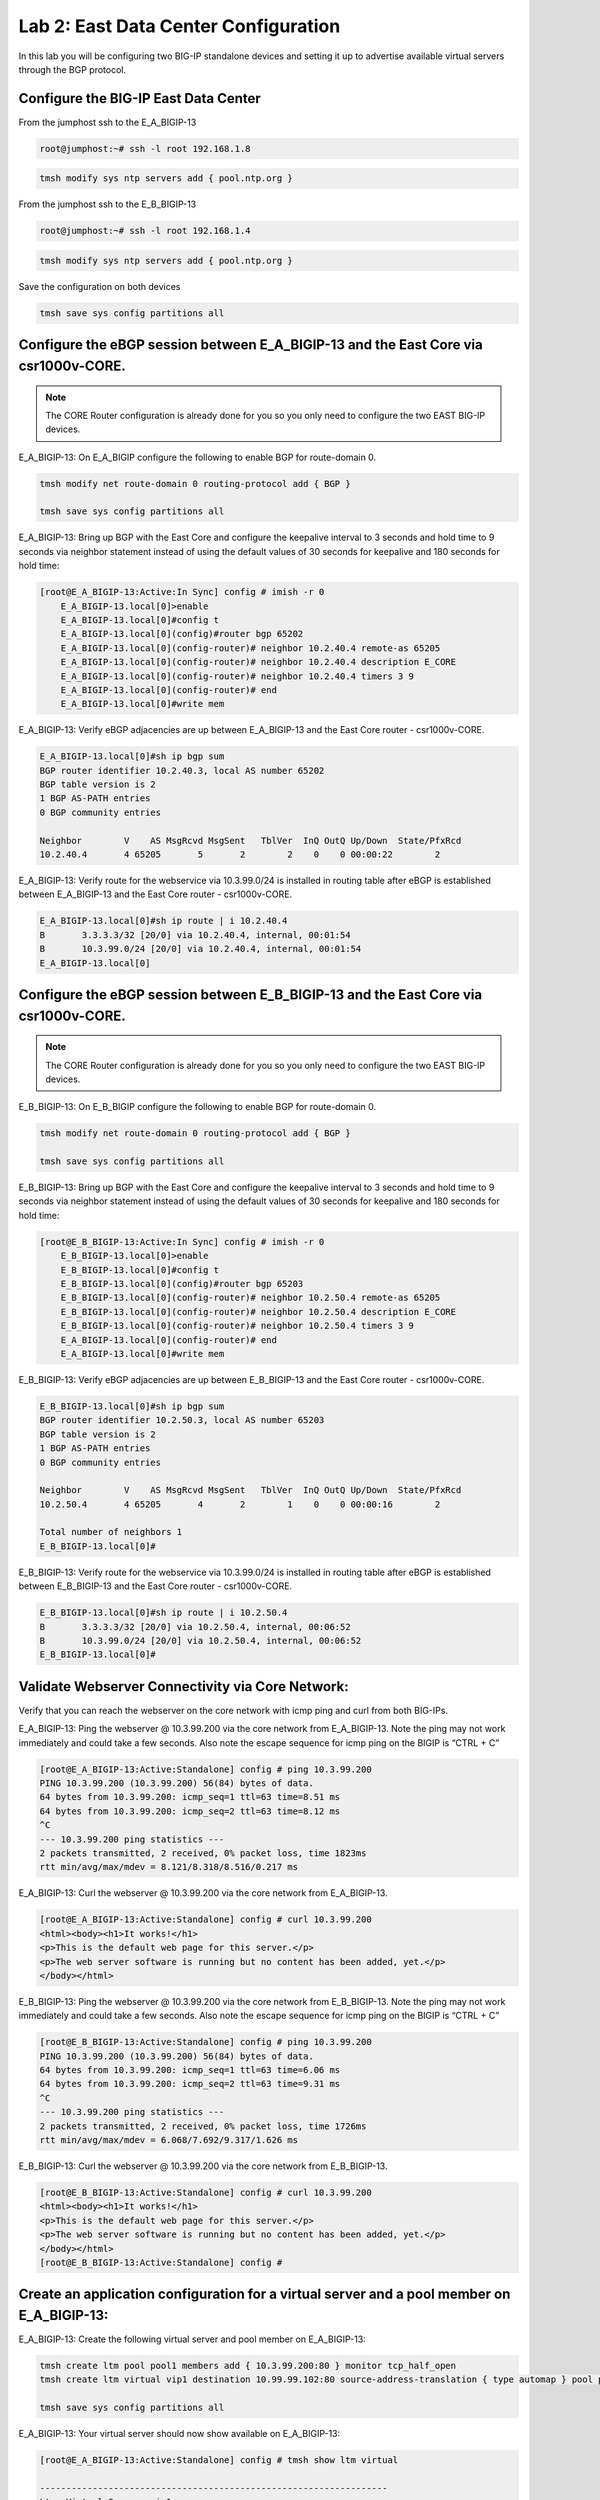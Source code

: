Lab 2:  East Data Center Configuration
======================================

In this lab you will be configuring two BIG-IP standalone devices and setting it up to advertise available virtual servers through the BGP protocol.

Configure the BIG-IP East Data Center
------------------------------------------------

From the jumphost ssh to the E_A_BIGIP-13

.. code-block:: none 

    root@jumphost:~# ssh -l root 192.168.1.8

.. code-block:: none 

    tmsh modify sys ntp servers add { pool.ntp.org }
	 
From the jumphost ssh to the E_B_BIGIP-13

.. code-block:: none

    root@jumphost:~# ssh -l root 192.168.1.4

.. code-block:: none

		tmsh modify sys ntp servers add { pool.ntp.org }
		
Save the configuration on both devices
	
.. code-block:: none

    tmsh save sys config partitions all

Configure the eBGP session between E_A_BIGIP-13 and the East Core via csr1000v-CORE.
------------------------------------------------------------------------------------
	
.. NOTE:: The CORE Router configuration is already done for you so you only need to configure the two EAST BIG-IP devices.


E_A_BIGIP-13:  On E_A_BIGIP configure the following to enable BGP for route-domain 0. 
		
.. code-block:: none

    tmsh modify net route-domain 0 routing-protocol add { BGP }
		
    tmsh save sys config partitions all

E_A_BIGIP-13:  Bring up BGP with the East Core and configure the keepalive interval to 3 seconds and hold time to 9 seconds via neighbor statement instead of using the default values of 30 seconds for keepalive and 180 seconds for hold time:

.. code-block:: none

    [root@E_A_BIGIP-13:Active:In Sync] config # imish -r 0
        E_A_BIGIP-13.local[0]>enable
        E_A_BIGIP-13.local[0]#config t
        E_A_BIGIP-13.local[0](config)#router bgp 65202
        E_A_BIGIP-13.local[0](config-router)# neighbor 10.2.40.4 remote-as 65205
        E_A_BIGIP-13.local[0](config-router)# neighbor 10.2.40.4 description E_CORE
        E_A_BIGIP-13.local[0](config-router)# neighbor 10.2.40.4 timers 3 9
        E_A_BIGIP-13.local[0](config-router)# end
        E_A_BIGIP-13.local[0]#write mem
			
			
E_A_BIGIP-13:  Verify eBGP adjacencies are up between E_A_BIGIP-13 and the East Core router - csr1000v-CORE. 
			
.. code-block:: none

    E_A_BIGIP-13.local[0]#sh ip bgp sum
    BGP router identifier 10.2.40.3, local AS number 65202
    BGP table version is 2
    1 BGP AS-PATH entries
    0 BGP community entries
    
    Neighbor        V    AS MsgRcvd MsgSent   TblVer  InQ OutQ Up/Down  State/PfxRcd
    10.2.40.4       4 65205       5       2        2    0    0 00:00:22        2 
			
E_A_BIGIP-13:  Verify route for the webservice via 10.3.99.0/24 is installed in routing table after eBGP is established between E_A_BIGIP-13 and the East Core router - csr1000v-CORE. 
			
.. code-block:: none

    E_A_BIGIP-13.local[0]#sh ip route | i 10.2.40.4
    B       3.3.3.3/32 [20/0] via 10.2.40.4, internal, 00:01:54
    B       10.3.99.0/24 [20/0] via 10.2.40.4, internal, 00:01:54
    E_A_BIGIP-13.local[0]
			
Configure the eBGP session between E_B_BIGIP-13 and the East Core via csr1000v-CORE.
------------------------------------------------------------------------------------

.. NOTE:: The CORE Router configuration is already done for you so you only need to configure the two EAST BIG-IP devices.


E_B_BIGIP-13:  On E_B_BIGIP configure the following to enable BGP for route-domain 0. 
		
.. code-block:: none

    tmsh modify net route-domain 0 routing-protocol add { BGP }
		
    tmsh save sys config partitions all

E_B_BIGIP-13:  Bring up BGP with the East Core and configure the keepalive interval to 3 seconds and hold time to 9 seconds via neighbor statement instead of using the default values of 30 seconds for keepalive and 180 seconds for hold time:

.. code-block:: none

    [root@E_B_BIGIP-13:Active:In Sync] config # imish -r 0
        E_B_BIGIP-13.local[0]>enable
        E_B_BIGIP-13.local[0]#config t
        E_B_BIGIP-13.local[0](config)#router bgp 65203
        E_B_BIGIP-13.local[0](config-router)# neighbor 10.2.50.4 remote-as 65205
        E_B_BIGIP-13.local[0](config-router)# neighbor 10.2.50.4 description E_CORE
        E_B_BIGIP-13.local[0](config-router)# neighbor 10.2.50.4 timers 3 9
        E_A_BIGIP-13.local[0](config-router)# end
        E_A_BIGIP-13.local[0]#write mem
				
E_B_BIGIP-13:  Verify eBGP adjacencies are up between E_B_BIGIP-13 and the East Core router - csr1000v-CORE. 
			
.. code-block:: none

    E_B_BIGIP-13.local[0]#sh ip bgp sum
    BGP router identifier 10.2.50.3, local AS number 65203
    BGP table version is 2
    1 BGP AS-PATH entries
    0 BGP community entries
    
    Neighbor        V    AS MsgRcvd MsgSent   TblVer  InQ OutQ Up/Down  State/PfxRcd
    10.2.50.4       4 65205       4       2        1    0    0 00:00:16        2
    
    Total number of neighbors 1
    E_B_BIGIP-13.local[0]#
			
E_B_BIGIP-13:  Verify route for the webservice via 10.3.99.0/24 is installed in routing table after eBGP is established between E_B_BIGIP-13 and the East Core router - csr1000v-CORE. 
			
.. code-block:: none

    E_B_BIGIP-13.local[0]#sh ip route | i 10.2.50.4
    B       3.3.3.3/32 [20/0] via 10.2.50.4, internal, 00:06:52
    B       10.3.99.0/24 [20/0] via 10.2.50.4, internal, 00:06:52
    E_B_BIGIP-13.local[0]#

Validate Webserver Connectivity via Core Network:
-------------------------------------------------

Verify that you can reach the webserver on the core network with icmp ping and curl from both BIG-IPs.

E_A_BIGIP-13:  Ping the webserver @ 10.3.99.200 via the core network from E_A_BIGIP-13.  Note the ping may not work immediately and could take a few seconds.  Also note the escape sequence for icmp ping on the BIGIP is “CTRL + C”
		
.. code-block:: none

    [root@E_A_BIGIP-13:Active:Standalone] config # ping 10.3.99.200
    PING 10.3.99.200 (10.3.99.200) 56(84) bytes of data.
    64 bytes from 10.3.99.200: icmp_seq=1 ttl=63 time=8.51 ms
    64 bytes from 10.3.99.200: icmp_seq=2 ttl=63 time=8.12 ms
    ^C
    --- 10.3.99.200 ping statistics ---
    2 packets transmitted, 2 received, 0% packet loss, time 1823ms
    rtt min/avg/max/mdev = 8.121/8.318/8.516/0.217 ms

E_A_BIGIP-13:  Curl the webserver @ 10.3.99.200 via the core network from E_A_BIGIP-13.

.. code-block:: none

    [root@E_A_BIGIP-13:Active:Standalone] config # curl 10.3.99.200
    <html><body><h1>It works!</h1>
    <p>This is the default web page for this server.</p>
    <p>The web server software is running but no content has been added, yet.</p>
    </body></html>
		
E_B_BIGIP-13:  Ping the webserver @ 10.3.99.200 via the core network from E_B_BIGIP-13.  Note the ping may not work immediately and could take a few seconds.  Also note the escape sequence for icmp ping on the BIGIP is “CTRL + C”
		
.. code-block:: none

    [root@E_B_BIGIP-13:Active:Standalone] config # ping 10.3.99.200
    PING 10.3.99.200 (10.3.99.200) 56(84) bytes of data.
    64 bytes from 10.3.99.200: icmp_seq=1 ttl=63 time=6.06 ms
    64 bytes from 10.3.99.200: icmp_seq=2 ttl=63 time=9.31 ms
    ^C
    --- 10.3.99.200 ping statistics ---
    2 packets transmitted, 2 received, 0% packet loss, time 1726ms
    rtt min/avg/max/mdev = 6.068/7.692/9.317/1.626 ms

E_B_BIGIP-13:  Curl the webserver @ 10.3.99.200 via the core network from E_B_BIGIP-13.

.. code-block:: none

    [root@E_B_BIGIP-13:Active:Standalone] config # curl 10.3.99.200
    <html><body><h1>It works!</h1>
    <p>This is the default web page for this server.</p>
    <p>The web server software is running but no content has been added, yet.</p>
    </body></html>
    [root@E_B_BIGIP-13:Active:Standalone] config # 
		
			
Create an application configuration for a virtual server and a pool member on E_A_BIGIP-13:
-------------------------------------------------------------------------------------------
			
E_A_BIGIP-13:  Create the following virtual server and pool member on E_A_BIGIP-13:
			
.. code-block:: none

    tmsh create ltm pool pool1 members add { 10.3.99.200:80 } monitor tcp_half_open
    tmsh create ltm virtual vip1 destination 10.99.99.102:80 source-address-translation { type automap } pool pool1 profiles add { tcp http }
    
    tmsh save sys config partitions all
			
E_A_BIGIP-13:  Your virtual server should now show available on E_A_BIGIP-13:
	
.. code-block:: none

    [root@E_A_BIGIP-13:Active:Standalone] config # tmsh show ltm virtual
 
    ------------------------------------------------------------------
    Ltm::Virtual Server: vip1      
    ------------------------------------------------------------------
    Status                         
      Availability     : available 
      State            : enabled   
      Reason           : The virtual server is available
      CMP              : enabled   
      CMP Mode         : all-cpus  
      Destination      : 10.99.99.102:80
                    
Configure the route advertisement on the E_A_BIGIP-13:
------------------------------------------------------
	
E_A_BIGIP-13: Configure the eBGP session on E_A_BIGIP to East CPE_A. The CPE configuration is already done for you so you only need to configure the BIGIP side of session.
	
.. code-block:: none

    [root@E_A_BIGIP-13:Active:In Sync] config # imish -r 0
        E_A_BIGIP-13.local[0]>enable
        E_A_BIGIP-13.local[0]#config t
        E_A_BIGIP-13.local[0](config)#router bgp 65202
        E_A_BIGIP-13.local[0](config-router)# neighbor 10.2.20.4 remote-as 65201
        E_A_BIGIP-13.local[0](config-router)# neighbor 10.2.20.4 description E_CPE_A
        E_A_BIGIP-13.local[0](config-router)# neighbor 10.2.20.4 timers 3 9
        E_A_BIGIP-13.local[0](config-router)# end
        E_A_BIGIP-13.local[0]#write mem
			
E_A_BIGIP-13:  Verify eBGP adjacencies are up between E_A_BIGIP_13 and the East CPE_A. 
			
.. code-block:: none

    E_A_BIGIP-13.local[0]#sh ip bgp sum
    BGP router identifier 10.2.40.3, local AS number 65202
    BGP table version is 3
    5 BGP AS-PATH entries
    0 BGP community entries
    
    Neighbor        V    AS MsgRcvd MsgSent   TblVer  InQ OutQ Up/Down  State/PfxRcd
    10.2.20.4       4 65201      27      21        3    0    0 00:00:53        8
    10.2.40.4       4 65205     157     141        3    0    0 01:07:25        2
			
E_A_BIGIP-13:  On E_A_BIGIP configure the following network statement for 10.99.99.0/24 such that prefix is originated locally:

.. code-block:: none

    [root@E_A_BIGIP-13:Active:Standalone] config # imish -r 0
        E_A_BIGIP-13.local[0]>en
        E_A_BIGIP-13.local[0]#
        E_A_BIGIP-13.local[0]#conf t
        Enter configuration commands, one per line.  End with CNTL/Z.
        E_A_BIGIP-13.local[0](config)#router bgp 65202
        E_A_BIGIP-13.local[0](config-router)#network 10.99.99.0/24
        E_A_BIGIP-13.local[0](config-router)#end
        E_A_BIGIP-13.local[0]#
		
E_A_BIGIP-13:  On E_A_BIGIP verify 10.99.99.0/24 is being locally originated which can be seen with “Local”:
		
.. code-block:: none

    E_A_BIGIP-13.local[0]#sh ip bgp 10.99.99.0/24 | b Local
    
    ...skipping
        Local
        0.0.0.0 from 0.0.0.0 (10.2.40.3)
            Origin IGP, localpref 100, weight 32768, valid, sourced, local, best
            Last update: Mon Jul 16 18:07:54 2018
		
E_A_BIGIP-13:  On E_A_BIGIP verify 10.99.99.0/24 is being advertised outbound to East CPE device via E_CPE_A_CSR1k:

.. code-block:: none
    
    E_A_BIGIP-13.local[0]#sh ip bgp neighbor 10.2.20.4 advertised-routes | i 10.99.99.0/24
    *> 10.99.99.0/24    10.2.20.3                         100      32768 i
    
E_CPE_A_CSR1k:  Verify that E_CPE_A_CSR1k is learning the 10.99.99.0/24 inbound from E_A_BIGIP:

Note:  You can telnet to  the CPE devices using the BGP neighbor IP address from Zebos using root/default for user/pass:
 
Example telnet from E_A_BIGIP-13 to East CPE Device @ 10.2.20.4:
 
.. code-block:: none

    E_A_BIGIP-13.local[0]#telnet 10.2.20.4
    Trying 10.2.20.4...
    Connected to 10.2.20.4.
    Escape character is '^]'.
    
    User Access Verification
    
    Username: root
    Password: 
    csr1000v-E_CPE_A>
    	

E_CPE_A_CSR1k:  Continued...Verify that E_CPE_A_CSR1k is learning the 10.99.99.0/24 inbound from E_A_BIGIP:

.. code-block:: none

    csr1000v-E_CPE_A>show ip bgp vpnv4 vrf internet neighbors 10.2.20.3 routes
    BGP table version is 26, local router ID is 2.2.2.2
    Status codes: s suppressed, d damped, h history, * valid, > best, i - internal, 
                r RIB-failure, S Stale, m multipath, b backup-path, f RT-Filter, 
                x best-external, a additional-path, c RIB-compressed, 
                t secondary path, 
    Origin codes: i - IGP, e - EGP, ? - incomplete
    RPKI validation codes: V valid, I invalid, N Not found
    
        Network          Next Hop            Metric LocPrf Weight Path
    Route Distinguisher: 65201:1000 (default for vrf internet)
    *>   3.3.3.3/32       10.2.20.3       4294967295             0 65202 65205 i
    *>   10.99.99.0/24    10.2.20.3       4294967295             0 65202 i
    
    Total number of prefixes 2 
    csr1000v-E_CPE_A>
		

E_CPE_A_CSR1k: Verify that E_CPE_A_CSR1k is installing 10.99.99.0/24 from E_A_BIGIP:
		
.. code-block:: none

    csr1000v-E_CPE_A>show ip route vrf internet
 
    Routing Table: internet
    Codes: L - local, C - connected, S - static, R - RIP, M - mobile, B - BGP
        D - EIGRP, EX - EIGRP external, O - OSPF, IA - OSPF inter area 
        N1 - OSPF NSSA external type 1, N2 - OSPF NSSA external type 2
        E1 - OSPF external type 1, E2 - OSPF external type 2
        i - IS-IS, su - IS-IS summary, L1 - IS-IS level-1, L2 - IS-IS level-2
        ia - IS-IS inter area, * - candidate default, U - per-user static route
        o - ODR, P - periodic downloaded static route, H - NHRP, l - LISP
        a - application route
        + - replicated route, % - next hop override, p - overrides from PfR
    
    Gateway of last resort is not set
    
        1.0.0.0/32 is subnetted, 2 subnets
    B        1.1.1.1 [20/4294967294] via 172.16.6.3, 22:12:30
    B        1.1.1.2 [20/4294967294] via 172.16.6.3, 22:12:32
        3.0.0.0/32 is subnetted, 1 subnets
    B        3.3.3.3 [20/4294967294] via 10.2.20.3, 01:27:19
        10.0.0.0/8 is variably subnetted, 5 subnets, 2 masks
    C        10.2.20.0/24 is directly connected, GigabitEthernet2
    L        10.2.20.4/32 is directly connected, GigabitEthernet2
    C        10.2.30.0/24 is directly connected, GigabitEthernet3
    L        10.2.30.4/32 is directly connected, GigabitEthernet3
    B        10.99.99.0/24 [20/4294967294] via 10.2.20.3, 01:22:58
        99.0.0.0/24 is subnetted, 1 subnets
    B        99.99.99.0 [20/4294967294] via 172.16.6.3, 22:13:59
        172.16.0.0/16 is variably subnetted, 5 subnets, 2 masks
    B        172.16.1.0/24 [20/4294967294] via 172.16.6.3, 22:12:40
    B        172.16.2.0/24 [20/4294967294] via 172.16.6.3, 22:12:40
    C        172.16.6.0/24 is directly connected, GigabitEthernet5
    L        172.16.6.4/32 is directly connected, GigabitEthernet5
    B        172.16.99.0/24 [20/0] via 172.16.6.3, 22:13:59
    csr1000v-E_CPE_A>

 
E_CPE_A_CSR1k:  Verify that E_CPE_A_CSR1k is installing specific 10.99.99.0/24 from E_A_BIGIP using specific ip route command:  

.. code-block:: none

    csr1000v-E_CPE_A#sh ip route vrf internet 10.99.99.0 255.255.255.0
		
		Routing Table: internet
		Routing entry for 10.99.99.0/24
		  Known via "bgp 65201", distance 20, metric 4294967294
		  Tag 65202, type external
		  Last update from 10.2.20.3 00:00:02 ago
		  Routing Descriptor Blocks:
		  * 10.2.20.3, from 10.2.20.3, 00:00:02 ago
		      Route metric is 4294967294, traffic share count is 1
		      AS Hops 1
		      Route tag 65202
		      MPLS label: none


csr1000v-SP_C: Verify that csr1000v-SP_C is installing 10.99.99.0/24 via East DC because Origin attribute is IGP versus incomplete via for West DC:

You can telnet to csr1000v-SP_C from the jumpbox @ 192.168.1.15 with root/default user/pass:

.. code-block:: none

    ubuntu@jumphost:~$ telnet 192.168.1.15
    Trying 192.168.1.15...
    Connected to 192.168.1.15.
    Escape character is '^]'.
    
    
    User Access Verification
    
    Username: root
    Password: 
    csr1000v-SP_C>


csr1000v-SP_C:  Verify that csr1000v-SP_C is installing 10.99.99.0/24 in BGP table via East DC.  Note the Best path is via AS 65002 988.		 

.. code-block:: none

    csr1000v-SP_C>sh ip bgp 10.99.99.0/24
    BGP routing table entry for 10.99.99.0/24, version 16
    Paths: (2 available, best #1, table default)
        Advertised to update-groups:
            1         
        Refresh Epoch 1
        65002 988
        172.16.99.4 from 172.16.99.4 (172.1.1.2)
            Origin IGP, localpref 100, valid, external, best
            rx pathid: 0, tx pathid: 0x0
        Refresh Epoch 1
        65001 65101, (aggregated by 65101 192.168.255.10)
        172.16.99.3 from 172.16.99.3 (172.1.1.1)
            Origin incomplete, localpref 100, valid, external, atomic-aggregate
            rx pathid: 0, tx pathid: 0

.. Note::
 
    The BGP peering between E_CPE_A and SP_B leverages AS 988 as seen below.  The following command replaces the local private AS Path with 988 for prefixes originated from East DC to the SP Cloud. 

    .. code-block:: none

        csr1000v-E_CPE_A#sh run | i 988
        neighbor 172.16.6.3 local-as 988 no-prepend replace-as
        csr1000v-E_CPE_A#


csr1000v-SP_C:  Verify that csr1000v-SP_C is installing 10.99.99.0/24 in the ip routing table:

.. code-block:: none

    csr1000v-SP_C>sh ip route 10.99.99.0 255.255.255.0                   
    Routing entry for 10.99.99.0/24
        Known via "bgp 65003", distance 20, metric 0
        Tag 65002, type external
        Last update from 172.16.99.4 00:18:45 ago
        Routing Descriptor Blocks:
        * 172.16.99.4, from 172.16.99.4, 00:18:45 ago
            Route metric is 0, traffic share count is 1
            AS Hops 2
            Route tag 65002
            MPLS label: none

    
.. NOTE:: From the jump host you can now try to reach the website via E_A_BIGIP and validate the path is installed via EAST DC.  
		
Either open a web browser and browse to http://10.99.99.102 or from the jumpbox CLI, type:
		    
    *curl http://10.99.99.102*

Jumpbox:  Curl from the jumphost to the virtual server.

.. code-block:: none

    root@jumphost:~# curl 10.99.99.102
		<html><body><h1>It works!</h1>
		<p>This is the default web page for this server.</p>
		<p>The web server software is running but no content has been added, yet.</p>
		</body></html>


Jumpbox:  Traceroute from the jumphost to the virtual server to verify the path it is taking.

.. code-block:: none

    root@jumphost:~# traceroute 10.99.99.102

		traceroute to 10.99.99.102 (10.99.99.102), 30 hops max, 60 byte packets
		 1  192.168.1.15 (192.168.1.15)  7.202 ms  8.251 ms  8.049 ms
		 2  172.16.99.4 (172.16.99.4)  22.485 ms  23.834 ms  36.059 ms
		 3  172.16.6.4 (172.16.6.4)  40.575 ms  40.425 ms  62.741 ms
		 4  10.99.99.102 (10.99.99.102)  64.284 ms  64.026 ms  91.206 ms
		root@jumphost:~# 

		
E_CPE_A_CSR1k:  You can also validate from the CPE with telnet to 10.99.99.102 on port 80.  Note that you can clear the telnet session by executing “clear line vty 0” on the console of the CPE:
		
.. code-block:: none

    csr1000v-E_CPE_A>telnet 10.99.99.102 80 /vrf internet
    Trying 10.99.99.102, 80 ... Open
    

csr1000v-SP_C:  You can also validate via traceroute to 10.99.99.102 on SP_C:

.. code-block:: none   
 
        csr1000v-SP_C>traceroute 10.99.99.102
        Type escape sequence to abort.
        Tracing the route to 10.99.99.102
        VRF info: (vrf in name/id, vrf out name/id)
            1 172.16.99.4 [AS 65001] 7 msec 5 msec 9 msec
            2 172.16.6.4 [AS 65002] 10 msec 10 msec 14 msec
            3 10.99.99.102 [AS 988] 13 msec 13 msec 15 msec
        csr1000v-SP_C>
  		

.. NOTE:: Now lets move on and configure BGP on E_B_BIGIP.....
		
Create an application configuration for a virtual server and a pool member on E_B_BIGIP-13:
-----------------------------------------------------------------------------------------------------------------
			
E_B_BIGIP-13:  Create the following virtual server and pool member on E_B_BIGIP-13:
			
.. code-block:: none

    tmsh create ltm pool pool1 members add { 10.3.99.200:80 } monitor tcp_half_open
    tmsh create ltm virtual vip1 destination 10.99.99.102:80 source-address-translation { type automap } pool pool1 profiles add { tcp http }
    
    tmsh save sys config partitions all


E_B_BIGIP-13:  Your virtual server should now show available on E_B_BIGIP-13:
 
.. code-block:: none

       [root@E_B_BIGIP-13:Active:Standalone] config # tmsh show ltm virtual
        
        ------------------------------------------------------------------
        Ltm::Virtual Server: vip1      
        ------------------------------------------------------------------
        Status                         
        Availability     : available 
        State            : enabled   
        Reason           : The virtual server is available
        CMP              : enabled   
        CMP Mode         : all-cpus  
        Destination      : 10.99.99.102:80


Configure the route advertisement on the E_B_BIGIP-13:
------------------------------------------------------

E_B_BIGIP-13:  Configure the eBGP session on E_B_BIGIP-13 to East CPE_A. The CPE configuration is already done for you so you only need to configure the BIG-IP side of session.
	
.. code-block:: none

    [root@E_B_BIGIP-13:Active:In Sync] config # imish -r 0
        E_B_BIGIP-13.local[0]>enable
        E_B_BIGIP-13.local[0]#config t
        E_B_BIGIP-13.local[0](config)#router bgp 65203
        E_B_BIGIP-13.local[0](config-router)# neighbor 10.2.30.4 remote-as 65201
        E_B_BIGIP-13.local[0](config-router)# neighbor 10.2.30.4 description E_CPE_A
        E_B_BIGIP-13.local[0](config-router)# neighbor 10.2.30.4 timers 3 9
        E_A_BIGIP-13.local[0](config-router)# end
        E_A_BIGIP-13.local[0]#write mem

			
E_B_BIGIP-13: Verify eBGP adjacencies are up between E_B_BIGIP-13 and the East CPE router - E_CPE_A_CSR1k. 
			
.. code-block:: none

    E_B_BIGIP-13.local[0]#sh ip bgp sum
    BGP router identifier 10.2.50.3, local AS number 65203
    BGP table version is 6
    12 BGP AS-PATH entries
    0 BGP community entries
    
    Neighbor        V    AS MsgRcvd MsgSent   TblVer  InQ OutQ Up/Down  State/PfxRcd
    10.2.30.4       4 65201      17      14        5    0    0 00:00:18        9
    10.2.50.4       4 65205     385     350        6    0    0 02:52:20       10
 
    Total number of neighbors 2
    E_B_BIGIP-13.local[0]#


E_B_BIGIP-13: On E_B_BIGIP configure the following network statement for 10.99.99.0/24 such that prefix is originated locally:
		
.. code-block:: none

    [root@E_B_BIGIP-13:Active:Standalone] config # imish -r 0
    E_B_BIGIP-13.local[0]>en
    E_B_BIGIP-13.local[0]#conf t
    Enter configuration commands, one per line.  End with CNTL/Z.
    E_B_BIGIP-13.local[0](config)#router bgp 65203
    E_B_BIGIP-13.local[0](config-router)#network 10.99.99.0/24
    E_B_BIGIP-13.local[0](config-router)#end
    E_B_BIGIP-13.local[0]#wr
    Building configuration...
    [OK]
    E_B_BIGIP-13.local[0]#

		
E_B_BIGIP-13:  On E_B_BIGIP verify 10.99.99.0/24 is being locally originated which can be seen with “Local”:
		
.. code-block:: none

    E_B_BIGIP-13.local[0]#sh ip bgp 10.99.99.0/24 | b Local
    
    ...skipping
        Local
        0.0.0.0 from 0.0.0.0 (10.2.50.3)
            Origin IGP, localpref 100, weight 32768, valid, sourced, local, best
            Last update: Mon Jul 16 19:29:34 2018
    
        65201 65202
        10.2.30.4 from 10.2.30.4 (2.2.2.2)
            Origin IGP metric 0, localpref 100, valid, external
            Last update: Mon Jul 16 19:02:03 2018
    
        65205 65202
        10.2.50.4 from 10.2.50.4 (3.3.3.3)
            Origin IGP metric 0, localpref 100, valid, external
            Last update: Mon Jul 16 19:02:03 2018

		
E_B_BIGIP-13: On E_B_BIGIP verify 10.99.99.0/24 is being advertised outbound to East CPE device via E_CPE_A_CSR1k:
		
.. code-block:: none

    E_B_BIGIP-13.local[0]#sh ip bgp nei 10.2.30.4 advertised-routes | i 10.99.99.0/24
    *> 10.99.99.0/24    10.2.30.3                         100      32768 i

    
E_CPE_A_CSR1k: Verify that E_CPE_A_CSR1k is learning the 10.99.99.0/24 inbound from E_B_BIGIP:

Note:  You can telnet to  the CPE devices using the BGP neighbor IP address from Zebos using root/default for user/pass:
 
Example telnet from E_B_BIGIP-13 to East CPE Device @ 10.2.30.4:
 
.. code-block:: none

    E_B_BIGIP-13.local[0]#telnet 10.2.30.4
    Trying 10.2.30.4...
    Connected to 10.2.30.4.
    Escape character is '^]'.
    
    
    User Access Verification
    
    Username: root
    Password: 
    csr1000v-E_CPE_A>


E_CPE_A_CSR1k:  Continued...Verify that E_CPE_A_CSR1k is learning the 10.99.99.0/24 inbound from E_B_BIGIP:

.. code-block:: none

    csr1000v-E_CPE_A>show ip bgp vpnv4 vrf internet neighbors 10.2.30.3 routes
    BGP table version is 28, local router ID is 2.2.2.2
    Status codes: s suppressed, d damped, h history, * valid, > best, i - internal, 
                r RIB-failure, S Stale, m multipath, b backup-path, f RT-Filter, 
                x best-external, a additional-path, c RIB-compressed, 
                t secondary path, 
    Origin codes: i - IGP, e - EGP, ? - incomplete
    RPKI validation codes: V valid, I invalid, N Not found
    
        Network          Next Hop            Metric LocPrf Weight Path
    Route Distinguisher: 65201:1000 (default for vrf internet)
    *m   3.3.3.3/32       10.2.30.3       4294967295             0 65203 65205 i
    *m   10.99.99.0/24    10.2.30.3       4294967295             0 65203 i
    
    Total number of prefixes 2 

    
E_CPE_A_CSR1k:  Verify that E_CPE_A_CSR1k is installing 10.99.99.0/24 from E_B_BIGIP using ip route command.  Notice the next hop of E_A_BIGIP @ 10.2.20.3  & E_B_BIGIP @ 10.2.30.3:
		
.. code-block:: none

    csr1000v-E_CPE_A>sh ip route vrf internet
    
    Routing Table: internet
    Codes: L - local, C - connected, S - static, R - RIP, M - mobile, B - BGP
        D - EIGRP, EX - EIGRP external, O - OSPF, IA - OSPF inter area 
        N1 - OSPF NSSA external type 1, N2 - OSPF NSSA external type 2
        E1 - OSPF external type 1, E2 - OSPF external type 2
        i - IS-IS, su - IS-IS summary, L1 - IS-IS level-1, L2 - IS-IS level-2
        ia - IS-IS inter area, * - candidate default, U - per-user static route
        o - ODR, P - periodic downloaded static route, H - NHRP, l - LISP
        a - application route
        + - replicated route, % - next hop override, p - overrides from PfR
    
    Gateway of last resort is not set
    
        1.0.0.0/32 is subnetted, 2 subnets
    B        1.1.1.1 [20/4294967294] via 172.16.6.3, 23:39:09
    B        1.1.1.2 [20/4294967294] via 172.16.6.3, 23:39:11
        3.0.0.0/32 is subnetted, 1 subnets
    B        3.3.3.3 [20/4294967294] via 10.2.30.3, 00:37:06
                    [20/4294967294] via 10.2.20.3, 00:37:06
        10.0.0.0/8 is variably subnetted, 5 subnets, 2 masks
    C        10.2.20.0/24 is directly connected, GigabitEthernet2
    L        10.2.20.4/32 is directly connected, GigabitEthernet2
    C        10.2.30.0/24 is directly connected, GigabitEthernet3
    L        10.2.30.4/32 is directly connected, GigabitEthernet3
    B        10.99.99.0/24 [20/4294967294] via 10.2.30.3, 00:34:33
                        [20/4294967294] via 10.2.20.3, 00:34:33
        99.0.0.0/24 is subnetted, 1 subnets
    B        99.99.99.0 [20/4294967294] via 172.16.6.3, 23:40:38
        172.16.0.0/16 is variably subnetted, 5 subnets, 2 masks
    B        172.16.1.0/24 [20/4294967294] via 172.16.6.3, 23:39:19
    B        172.16.2.0/24 [20/4294967294] via 172.16.6.3, 23:39:19
    C        172.16.6.0/24 is directly connected, GigabitEthernet5
    L        172.16.6.4/32 is directly connected, GigabitEthernet5
    B        172.16.99.0/24 [20/0] via 172.16.6.3, 23:40:38

    
E_CPE_A_CSR1k:  Verify that E_CPE_A_CSR1k is now installing specific 10.99.99.0/24 from E_B_BIGIP using specific ip route command.   Notice the next hop of E_A_BIGIP @ 10.2.20.3  & E_B_BIGIP @ 10.2.30.3:

.. code-block:: none

    csr1000v-E_CPE_A>sh ip route vrf internet 10.99.99.0 255.255.255.0
    
    Routing Table: internet
    Routing entry for 10.99.99.0/24
    Known via "bgp 65201", distance 20, metric 4294967294
    Tag 65202, type external
    Last update from 10.2.20.3 00:39:40 ago
    Routing Descriptor Blocks:
    * 10.2.30.3, from 10.2.30.3, 00:39:40 ago
        Route metric is 4294967294, traffic share count is 1
        AS Hops 1
        Route tag 65202
        MPLS label: none
        10.2.20.3, from 10.2.20.3, 00:39:40 ago
        Route metric is 4294967294, traffic share count is 1
        AS Hops 1
        Route tag 65202
        MPLS label: none
    csr1000v-E_CPE_A>
		

.. NOTE::
    Congratulations!  You now have eBGP Multipath Loadsharing working within the East DC!  As seen above, this will trigger ECMP for 10.99.99.0/24 on E_CPE_A_CSR1k towards E_A_BIGIP and E_B_BIGIP.  Note that normally the weight, local preference, AS path length, origin, med, etc. would need to be the same for the parallel routes to be installed in the routing table. 
    
    It is worth noting that this behavior various from version to version of IOS.  In this lab, we are using IOS-XE Version 16.3.6.  With this version, the entire AS path needs to be the same for multipath condition to be met. 
    
    How did we work around this?  The following hidden command is used on the CPE to ignore the different AS Path and install the route as multipath if all other conditions are met:

.. code-block:: none

    csr1000v-E_CPE_A#sh run | i as-path
    bgp bestpath as-path multipath-relax
    csr1000v-E_CPE_A#


csr1000v-SP_C:  Verify that nothing changed on csr1000v-SP_C and it is still installing 10.99.99.0/24 via East DC because Origin attribute is IGP versus incomplete for West DC:
		 
csr1000v-SP_C:  Verify that csr1000v-SP_C is installing 10.99.99.0/24 in BGP table via East DC.  Recall the Best path leveraging EAST DC is via AS 65002 988.

.. code-block:: none

    csr1000v-SP_C>sh ip bgp 10.99.99.0/24
    BGP routing table entry for 10.99.99.0/24, version 16
    Paths: (2 available, best #1, table default)
        Advertised to update-groups:
            1         
        Refresh Epoch 1
        65002 988
        172.16.99.4 from 172.16.99.4 (172.1.1.2)
            Origin IGP, localpref 100, valid, external, best
            rx pathid: 0, tx pathid: 0x0
        Refresh Epoch 1
        65001 65101, (aggregated by 65101 192.168.255.10)
        172.16.99.3 from 172.16.99.3 (172.1.1.1)
            Origin incomplete, localpref 100, valid, external, atomic-aggregate
            rx pathid: 0, tx pathid: 0


csr1000v-SP_C:  Verify that csr1000v-SP_C is installing 10.99.99.0/24 in the ip routing table:

.. code-block:: none

    csr1000v-SP_C>sh ip route 10.99.99.0 255.255.255.0                   
    Routing entry for 10.99.99.0/24
        Known via "bgp 65003", distance 20, metric 0
        Tag 65002, type external
        Last update from 172.16.99.4 00:18:45 ago
        Routing Descriptor Blocks:
        * 172.16.99.4, from 172.16.99.4, 00:18:45 ago
            Route metric is 0, traffic share count is 1
            AS Hops 2
            Route tag 65002
            MPLS label: none

    
.. NOTE::
 
    As seen above, all traffic from the Jumpbox via SP_C destined to 10.99.99.0/24 is currently via the East DC.  This is because EAST DC wins the tiebreaker as the Origin attribute is IGP versus incomplete for West DC
    
    At this moment, you can only curl to 10.99.99.102 VIP in the EAST DC via the jumpbox.


Place E_A_BIGIP into maintenance mode within the East DC by using BGP AS Path Prepending:
-----------------------------------------------------------------------------------------
		
E_A_BIGIP-13: Create AS-Path-Prepend-OUT route-map on E_A_BIGIP for 10.99.99.0/24 to insert 1 AS Path prepend into the prefix:
		
.. code-block:: none

    [root@E_A_BIGIP-13:Active:Standalone] config # imish -r 0
    E_A_BIGIP-13.local[0]>en
    E_A_BIGIP-13.local[0]#conf t
    Enter configuration commands, one per line.  End with CNTL/Z.
    E_A_BIGIP-13.local[0](config)#
    E_A_BIGIP-13.local[0](config)#ip prefix-list as-path-prepend-prefix seq 10 permit 10.99.99.0/24
    E_A_BIGIP-13.local[0](config)#
    E_A_BIGIP-13.local[0](config)#route-map AS-Path-Prepend-OUT permit 100
    E_A_BIGIP-13.local[0](config-route-map)# match ip address prefix-list as-path-prepend-prefix
    E_A_BIGIP-13.local[0](config-route-map)# set as-path prepend 988
    E_A_BIGIP-13.local[0](config-route-map)#!
    E_A_BIGIP-13.local[0](config-route-map)#route-map AS-Path-Prepend-OUT permit 200
    E_A_BIGIP-13.local[0](config-route-map)#!
    E_A_BIGIP-13.local[0](config-route-map)#router bgp 65202
    E_A_BIGIP-13.local[0](config-router)#nei 10.2.20.4 route-map AS-Path-Prepend-OUT out
    E_A_BIGIP-13.local[0](config-router)#end
    E_A_BIGIP-13.local[0]#
    E_A_BIGIP-13.local[0]#clear ip bgp *
		

E_A_BIGIP-13:  Verify AS-Path-Prepend-OUT has inserted 1 AS Path prepend into the prefix towards CPE @ 10.2.20.4:

.. code-block:: none

    E_A_BIGIP-13.local[0]#sh ip bgp nei 10.2.20.4 advertised-routes | i 10.99.99.0
    *> 10.99.99.0/24    10.2.20.3                         100      32768 988 i
    
		
E_CPE_A_CSR1k:  Verify AS-Path-Prepending inbound on E_CPE_A for 10.99.99.0/24 from E_A_BIGIP:
		
.. code-block:: none

    csr1000v-E_CPE_A>show ip bgp vpnv4 vrf internet neighbors 10.2.20.3 routes
    BGP table version is 56, local router ID is 2.2.2.2
    Status codes: s suppressed, d damped, h history, * valid, > best, i - internal, 
                    r RIB-failure, S Stale, m multipath, b backup-path, f RT-Filter, 
                    x best-external, a additional-path, c RIB-compressed, 
                    t secondary path, 
    Origin codes: i - IGP, e - EGP, ? - incomplete
    RPKI validation codes: V valid, I invalid, N Not found
    
            Network          Next Hop            Metric LocPrf Weight Path
    Route Distinguisher: 65201:1000 (default for vrf internet)
        *>   3.3.3.3/32       10.2.20.3       4294967295             0 65202 65205 i
        *    10.99.99.0/24    10.2.20.3       4294967295             0 65202 988 i

    
E_CPE_A_CSR1k:  Verify that E_A_BIGIP is no longer an installed route or preferred in BGP RIB for 10.99.99.0/24 on E_CPE_A.  You will note that the next hop for 10.99.99.0/24 is E_B_BIGIP @ 10.2.30.3 and not E_A_BIGIP @ 10.2.20.3.	
	
.. code-block:: none

    csr1000v-E_CPE_A>sh ip route vrf internet
 
Routing Table: internet
Codes: L - local, C - connected, S - static, R - RIP, M - mobile, B - BGP
       D - EIGRP, EX - EIGRP external, O - OSPF, IA - OSPF inter area 
       N1 - OSPF NSSA external type 1, N2 - OSPF NSSA external type 2
       E1 - OSPF external type 1, E2 - OSPF external type 2
       i - IS-IS, su - IS-IS summary, L1 - IS-IS level-1, L2 - IS-IS level-2
       ia - IS-IS inter area, * - candidate default, U - per-user static route
       o - ODR, P - periodic downloaded static route, H - NHRP, l - LISP
       a - application route
       + - replicated route, % - next hop override, p - overrides from PfR
 
Gateway of last resort is not set
 
      1.0.0.0/32 is subnetted, 2 subnets
B        1.1.1.1 [20/4294967294] via 172.16.6.3, 1d01h
B        1.1.1.2 [20/4294967294] via 172.16.6.3, 1d01h
      3.0.0.0/32 is subnetted, 1 subnets
B        3.3.3.3 [20/4294967294] via 10.2.30.3, 00:05:07
                 [20/4294967294] via 10.2.20.3, 00:05:07
      10.0.0.0/8 is variably subnetted, 5 subnets, 2 masks
C        10.2.20.0/24 is directly connected, GigabitEthernet2
L        10.2.20.4/32 is directly connected, GigabitEthernet2
C        10.2.30.0/24 is directly connected, GigabitEthernet3
L        10.2.30.4/32 is directly connected, GigabitEthernet3
B        10.99.99.0/24 [20/4294967294] via 10.2.30.3, 00:05:11
      99.0.0.0/24 is subnetted, 1 subnets
B        99.99.99.0 [20/4294967294] via 172.16.6.3, 1d01h
      172.16.0.0/16 is variably subnetted, 5 subnets, 2 masks
B        172.16.1.0/24 [20/4294967294] via 172.16.6.3, 1d01h
B        172.16.2.0/24 [20/4294967294] via 172.16.6.3, 1d01h
C        172.16.6.0/24 is directly connected, GigabitEthernet5
L        172.16.6.4/32 is directly connected, GigabitEthernet5
B        172.16.99.0/24 [20/0] via 172.16.6.3, 1d01h
csr1000v-E_CPE_A>


.. NOTE::
 
Congratulations! E_A_BIGIP has successfully been placed in maintenance mode within the East DC and is no longer taking any traffic.  This was achieved by inserting the additional AS Path prepend in the previous step eliminating this as a candidate for BGP multipath selection on E_CPE_A.  Let’s continue with additional validation.

E_CPE_A_CSR1k:  Verify that E_CPE_A_CSR1k is now installing specific 10.99.99.0/24 from E_B_BIGIP using specific ip route command.   Notice the next hop of E_B_BIGIP @ 10.2.30.3:

.. code-block:: none

    csr1000v-E_CPE_A>sh ip route vrf internet 10.99.99.0 255.255.255.0
    
    Routing Table: internet
    Routing entry for 10.99.99.0/24
        Known via "bgp 65201", distance 20, metric 4294967294
        Tag 65203, type external
        Last update from 10.2.30.3 00:00:24 ago
        Routing Descriptor Blocks:
        * 10.2.30.3, from 10.2.30.3, 00:00:24 ago
            Route metric is 4294967294, traffic share count is 1
            AS Hops 1
            Route tag 65203
            MPLS label: none
		

E_CPE_A_CSR1k:  Verify that E_CPE_A_CSR1k is now installing specific 10.99.99.0/24 from E_B_BIGIP using specific ip bgp command.   Notice the best path is via E_B_BIGIP @ 10.2.30.3 due to AS Path length:

.. code-block:: none
 
    csr1000v-E_CPE_A>show ip bgp vpnv4 vrf internet 10.99.99.0

    BGP routing table entry for 65201:1000:10.99.99.0/24, version 53
    BGP Bestpath: deterministic-med: aigp-ignore: med
    Paths: (2 available, best #1, table internet)
    Multipath: eiBGP
        Advertised to update-groups:
            3          4         
        Refresh Epoch 1
        65203
        10.2.30.3 (via vrf internet) from 10.2.30.3 (10.2.50.3)
            Origin IGP, metric 4294967295, localpref 100, valid, external, best
            Extended Community: RT:65201:1000
            rx pathid: 0, tx pathid: 0x0
        Refresh Epoch 1
        65202 988
        10.2.20.3 (via vrf internet) from 10.2.20.3 (10.2.40.3)
            Origin IGP, metric 4294967295, localpref 100, valid, external
            Extended Community: RT:65201:1000
            rx pathid: 0, tx pathid: 0

		
csr1000v-SP_C:  Verify path via Virtual Server 10.99.99.102 is still up via East DC @ E_B_BIGIP now that E_A_BIGIP is in maintenance mode within East DC:    

.. code-block:: none

    csr1000v-SP_C>traceroute 10.99.99.102
    Type escape sequence to abort.
    Tracing the route to 10.99.99.102
    VRF info: (vrf in name/id, vrf out name/id)
        1 172.16.99.4 [AS 65001] 7 msec 7 msec 8 msec
        2 172.16.6.4 [AS 65002] 12 msec 14 msec 14 msec
        3 10.99.99.102 [AS 988] 18 msec 12 msec 13 msec
    csr1000v-SP_C>


Reminder:  You can telnet to csr1000v-SP_C from the jumpbox @ 192.168.1.15 with root/default user/pass:
 
.. code-block:: none

    ubuntu@jumphost:~$ telnet 192.168.1.15
    Trying 192.168.1.15...
    Connected to 192.168.1.15.
    Escape character is '^]'.
    
    
    User Access Verification
    
    Username: root
    Password: 
    csr1000v-SP_C>



Jumpbox:  Verify curl to Virtual Server 10.99.99.102 is still up via East DC @ E_B_BIGIP:

.. code-block:: none

    root@jumphost:~# curl 10.99.99.102
    <html><body><h1>It works!</h1>
    <p>This is the default web page for this server.</p>
    <p>The web server software is running but no content has been added, yet.</p>
    </body></html>



Jumpbox:  Verify traceroute to Virtual Server 10.99.99.102 is still up via East DC @ E_B_BIGIP:

.. code-block:: none

    root@jumphost:~# traceroute 10.99.99.102
    traceroute to 10.99.99.102 (10.99.99.102), 30 hops max, 60 byte packets
        1  192.168.1.15 (192.168.1.15)  13.403 ms  13.047 ms  12.418 ms
        2  172.16.99.4 (172.16.99.4)  12.830 ms  12.649 ms  12.351 ms
        3  172.16.6.4 (172.16.6.4)  31.121 ms  44.958 ms  44.866 ms
        4  10.99.99.102 (10.99.99.102)  44.458 ms  45.634 ms  60.454 ms
    root@jumphost:~# 

	
.. NOTE:: Now that E_A_BIGIP is in maintenance mode we only have E_B_BIGIP taking all the traffic within the East DC for Virtual Servers on 10.99.99.0/24 via SP_C.

    Let's also match AS Path Prepending on E_B_BIGIP such that both East BIG IP's have been added to maintenance mode and are no longer taking any traffic via SP_C.  
				
    This is because the AS Path will be longer via East DC as compared to West DC after we make the next set of changes.


Create AS-Path-Prepend-OUT route-map on E_B_BIGIP for 10.99.99.0/24 to insert 1 AS Path prepend into the prefix:
----------------------------------------------------------------------------------------------------------------
		
E_B_BIGIP-13:  Create AS-Path-Prepend-OUT route-map on E_B_BIGIP for 10.99.99.0/24 to insert 1 AS Path prepend into the prefix:

.. code-block:: none

    [root@E_B_BIGIP-13:Active:Standalone] config # imish -r 0
    E_B_BIGIP-13.local[0]>en
    E_B_BIGIP-13.local[0]#conf t
    Enter configuration commands, one per line.  End with CNTL/Z.
    E_B_BIGIP-13.local[0](config)#ip prefix-list as-path-prepend-prefix seq 10 permit 10.99.99.0/24
    E_B_BIGIP-13.local[0](config)#
    E_B_BIGIP-13.local[0](config)#route-map AS-Path-Prepend-OUT permit 100
    E_B_BIGIP-13.local[0](config-route-map)# match ip address prefix-list as-path-prepend-prefix
    E_B_BIGIP-13.local[0](config-route-map)# set as-path prepend 988
    E_B_BIGIP-13.local[0](config-route-map)#route-map AS-Path-Prepend-OUT permit 200
    E_B_BIGIP-13.local[0](config-route-map)#router bgp 65203
    E_B_BIGIP-13.local[0](config-router)#neighbor 10.2.30.4 route-map AS-Path-Prepend-OUT out
    E_B_BIGIP-13.local[0](config-router)#end
    E_B_BIGIP-13.local[0]#wr
    E_B_BIGIP-13.local[0]#clear ip bgp *


E_B_BIGIP-13:  Verify AS-Path-Prepend-OUT has inserted 1 AS Path prepend into the prefix towards CPE @ 10.2.30.4:		

.. code-block:: none

    E_B_BIGIP-13.local[0]#sh ip bgp nei 10.2.30.4 advertised-routes | i 10.99.99.0/24
    *> 10.99.99.0/24    10.2.30.3                         100      32768 988 i
		

E_CPE_A_CSR1k:  Verify AS-Path-Prepending inbound on E_CPE_A for 10.99.99.0/24 from E_B_BIGIP. 

.. code-block:: none

    csr1000v-E_CPE_A>show ip bgp vpnv4 vrf internet neighbors 10.2.30.3 routes
    BGP table version is 71, local router ID is 2.2.2.2
    Status codes: s suppressed, d damped, h history, * valid, > best, i - internal, 
                    r RIB-failure, S Stale, m multipath, b backup-path, f RT-Filter, 
                    x best-external, a additional-path, c RIB-compressed, 
                    t secondary path, 
    Origin codes: i - IGP, e - EGP, ? - incomplete
    RPKI validation codes: V valid, I invalid, N Not found
    
            Network          Next Hop            Metric LocPrf Weight Path
    Route Distinguisher: 65201:1000 (default for vrf internet)
        *m   3.3.3.3/32       10.2.30.3       4294967295             0 65203 65205 i
        *m   10.99.99.0/24    10.2.30.3       4294967295             0 65203 988 i
    
    Total number of prefixes 2 

		
.. NOTE::
You will also notice the ‘*m’ notation has been restored above. This means the prefixes are selected for multipath since we have equalized the previous AS Path prepend configured on E_A_BIGIP.

Let's move along... 
 
E_CPE_A_CSR1k:  Verify that both E_A_BIGIP & E_B_BIGIP is now valid again for 10.99.99.0/24 on E_CPE_A.  You will note that the next hop for 10.99.99.0/24 is both E_A_BIGIP @ 10.2.20.3 and E_B_BIGIP @ 10.2.30.3.
 	
.. code-block:: none

csr1000v-E_CPE_A>sh ip route vrf internet
 
Routing Table: internet
Codes: L - local, C - connected, S - static, R - RIP, M - mobile, B - BGP
       D - EIGRP, EX - EIGRP external, O - OSPF, IA - OSPF inter area 
       N1 - OSPF NSSA external type 1, N2 - OSPF NSSA external type 2
       E1 - OSPF external type 1, E2 - OSPF external type 2
       i - IS-IS, su - IS-IS summary, L1 - IS-IS level-1, L2 - IS-IS level-2
       ia - IS-IS inter area, * - candidate default, U - per-user static route
       o - ODR, P - periodic downloaded static route, H - NHRP, l - LISP
       a - application route
       + - replicated route, % - next hop override, p - overrides from PfR
 
Gateway of last resort is not set
 
      1.0.0.0/32 is subnetted, 2 subnets
B        1.1.1.1 [20/4294967294] via 172.16.6.3, 1d01h
B        1.1.1.2 [20/4294967294] via 172.16.6.3, 1d01h
      3.0.0.0/32 is subnetted, 1 subnets
B        3.3.3.3 [20/4294967294] via 10.2.30.3, 00:08:00
                 [20/4294967294] via 10.2.20.3, 00:08:00
      10.0.0.0/8 is variably subnetted, 5 subnets, 2 masks
C        10.2.20.0/24 is directly connected, GigabitEthernet2
L        10.2.20.4/32 is directly connected, GigabitEthernet2
C        10.2.30.0/24 is directly connected, GigabitEthernet3
L        10.2.30.4/32 is directly connected, GigabitEthernet3
B        10.99.99.0/24 [20/4294967294] via 10.2.30.3, 00:07:57
                       [20/4294967294] via 10.2.20.3, 00:07:57
      99.0.0.0/24 is subnetted, 1 subnets
B        99.99.99.0 [20/4294967294] via 172.16.6.3, 1d01h
      172.16.0.0/16 is variably subnetted, 5 subnets, 2 masks
B        172.16.1.0/24 [20/4294967294] via 172.16.6.3, 1d01h
B        172.16.2.0/24 [20/4294967294] via 172.16.6.3, 1d01h
C        172.16.6.0/24 is directly connected, GigabitEthernet5
L        172.16.6.4/32 is directly connected, GigabitEthernet5
B        172.16.99.0/24 [20/0] via 172.16.6.3, 1d01h
csr1000v-E_CPE_A>


.. NOTE::
 
Congratulations! E_B_BIGIP has successfully been placed in maintenance mode within the East DC and is no longer taking any traffic.  This was achieved by inserting the additional AS Path prepend in the previous step eliminating this as a candidate for BGP multipath selection on E_CPE_A. 
 
Now the entire East DC is in maintenance mode as both E_A_BIGIP and E_B_BIGIP are no longer taking traffic. 
 
That is, 10.99.99.0/24 is preferred via the West DC from the jumpbox when leveraging SP_C. Let’s continue with additional validation.
 
    
E_CPE_A_CSR1k:  We can observe that prepending is happening for 10.99.99.0/24 on E_CPE_A for both E_A_BIGIP & E_B_BIGIP:
		
.. code-block:: none

    csr1000v-E_CPE_A>show ip bgp vpnv4 vrf internet | i 988
    *m   10.99.99.0/24    10.2.30.3       4294967295             0 65203 988 i
    *>                    10.2.20.3       4294967295             0 65202 988 i
	
		
csr1000v-SP_C:  Verify 10.99.99.0/24 is available on SP_C BGP RIB table via East DC.  You will notice the best path is via West DC via AS 65101.

Reminder:  You can telnet to csr1000v-SP_C from the jumpbox @ 192.168.1.15 with root/default user/pass:
		
.. code-block:: none

    csr1000v-SP_C>sh ip bgp 10.99.99.100/24
    BGP routing table entry for 10.99.99.0/24, version 25
    Paths: (2 available, best #2, table default)
        Advertised to update-groups:
            1         
        Refresh Epoch 1
        65002 988 988
        172.16.99.4 from 172.16.99.4 (172.1.1.2)
            Origin IGP, localpref 100, valid, external
            rx pathid: 0, tx pathid: 0
        Refresh Epoch 1
        65001 65101, (aggregated by 65101 192.168.255.10)
        172.16.99.3 from 172.16.99.3 (172.1.1.1)
            Origin incomplete, localpref 100, valid, external, atomic-aggregate, best
            rx pathid: 0, tx pathid: 0x0


csr1000v-SP_C:  Verify 10.99.99.0/24 is no longer installed on SP_C IP routing table via East DC.  You will notice the route installed is via West DC via AS 65001.

.. code-block:: none

    csr1000v-SP_C>sh ip route 10.99.99.100
    Routing entry for 10.99.99.0/24
        Known via "bgp 65003", distance 20, metric 0
        Tag 65001, type external
        Last update from 172.16.99.3 00:07:29 ago
        Routing Descriptor Blocks:
        * 172.16.99.3, from 172.16.99.3, 00:07:29 ago
            Route metric is 0, traffic share count is 1
            AS Hops 2
            Route tag 65001
            MPLS label: none

		
.. Note::  This prefix is no longer installed in the routing table via East DC because the AS Path length is larger than that of West DC. At this point traffic is now via West DC for 10.99.99.0/24 from SP_C point-of-view.
 

csr1000v-SP_C:  Verify path via Virtual Server 10.99.99.101 is now via West DC - AS 65101.  Note that below output may not be an exact match as this can be via either 172.16.1.4 or 172.16.2.4 leveraging AS 65101 via West_CPE_A or West_CPE_B.

.. code-block:: none

    csr1000v-SP_C>traceroute 10.99.99.101
    Type escape sequence to abort.
    Tracing the route to 10.99.99.101
    VRF info: (vrf in name/id, vrf out name/id)
        1 172.16.99.3 [AS 65001] 8 msec 8 msec 7 msec
        2 172.16.1.4 [AS 65001] 11 msec 8 msec 10 msec
        3 10.99.99.101 [AS 65101] 14 msec 13 msec 15 msec
    csr1000v-SP_C>


Jumpbox:  Verify curl to Virtual Server 10.99.99.101 is up via West DC:

.. code-block:: none

    root@jumphost:~# curl 10.99.99.101
    <html><body><h1>It works!</h1>
    <p>This is the default web page for this server.</p>
    <p>The web server software is running but no content has been added, yet.</p>
    </body></html>
    root@jumphost:~# 


Jumpbox:  Verify traceroute to Virtual Server 10.99.99.101 is West DC.  Note that below output may not be an exact match as this can be via either 172.16.1.4 or 172.16.2.4 leveraging AS 65101 via West_CPE_A or West_CPE_B.		
  
.. code-block:: none

    root@jumphost:~# traceroute 10.99.99.101
    traceroute to 10.99.99.101 (10.99.99.101), 30 hops max, 60 byte packets
        1  192.168.1.15 (192.168.1.15)  2.504 ms  15.470 ms  15.277 ms
        2  172.16.99.3 (172.16.99.3)  18.709 ms  19.369 ms  19.762 ms
        3  172.16.2.4 (172.16.2.4)  25.569 ms  28.738 ms  44.922 ms
        4  10.99.99.101 (10.99.99.101)  44.591 ms  47.980 ms  51.598 ms
    root@jumphost:~# 

		
Anycast DC Failover section - Swing Traffic back to East DC by adding 2 x /25 specific routes which comprise of the overall 10.99.99.0 /24
------------------------------------------------------------------------------------------------------------------------------------------
		
.. NOTE:: In previous section we verified that 10.99.99.0/24 is only installed in the IP Routing table of SP_C via West DC. However, East DC is available as backup path in BGP RIB.

In this section we will swing traffic back to East DC by utilizing 2 x /25's.
		
E_A_BIGIP-13:  Configure BGP on E_A_BIGIP-13 to originate 10.99.99.0 /25 and 10.99.99.128 /25:
		
.. code-block:: none

    [root@E_A_BIGIP-13:Active:Standalone] config # imish -r 0
    E_A_BIGIP-13.local[0]>en
    E_A_BIGIP-13.local[0]#conf t
    Enter configuration commands, one per line.  End with CNTL/Z.
    E_A_BIGIP-13.local[0](config)#router bgp 65202
    E_A_BIGIP-13.local[0](config-router)#network 10.99.99.0/25
    E_A_BIGIP-13.local[0](config-router)#network 10.99.99.128/25
    E_A_BIGIP-13.local[0](config)#end
    E_A_BIGIP-13.local[0]#clear ip bgp *
    E_A_BIGIP-13.local[0]#wr
    Building configuration...

		
E_A_BIGIP-13: Verify 10.99.99.0/24, 10.99.99.0/25, and 10.99.99.128/25 are advertised via E_A_BIGIP to E_CPE_A @ 10.2.20.4:
	
.. code-block:: none

    E_A_BIGIP-13.local[0]#sh ip bgp nei 10.2.20.4 ad
    BGP table version is 2, local router ID is 10.2.40.3
    Status codes: s suppressed, d damped, h history, * valid, > best, i - internal
    Origin codes: i - IGP, e - EGP, ? - incomplete
    
        Network          Next Hop            Metric     LocPrf     Weight Path
    *> 3.3.3.3/32       10.2.20.3                                      0 65205 i
    *> 10.3.99.0/24     10.2.20.3                                      0 65205 i
    *> 10.99.99.0/24    10.2.20.3                         100      32768 988 i
    *> 10.99.99.0/25    10.2.20.3                         100      32768 i
    *> 10.99.99.128/25  10.2.20.3                         100      32768 i
    
    Total number of prefixes 5


csr1000v-SP_C:  Verify 10.99.99.0/25 is available on SP_C BGP RIB table via East DC leveraging 10.99.99.0 /25.  You will notice the best path is via East DC via AS 65002 988.

Reminder:  You can telnet to csr1000v-SP_C from the jumpbox @ 192.168.1.15 with root/default user/pass.

.. code-block:: none

    csr1000v-SP_C>sh ip bgp 10.99.99.102
        BGP routing table entry for 10.99.99.0/25, version 30
        Paths: (2 available, best #2, table default)
            Advertised to update-groups:
                1         
            Refresh Epoch 1
            65001 65002 988
                172.16.99.3 from 172.16.99.3 (172.1.1.1)
                Origin IGP, localpref 100, valid, external
                rx pathid: 0, tx pathid: 0
            Refresh Epoch 1
            65002 988
                172.16.99.4 from 172.16.99.4 (172.1.1.2)
                Origin IGP, localpref 100, valid, external, best
                rx pathid: 0, tx pathid: 0x0



csr1000v-SP_C:  Let's also verify 10.99.99.0/25

.. code-block:: none

    csr1000v-SP_C>sh ip bgp 10.99.99.0/25
        BGP routing table entry for 10.99.99.0/25, version 26
        Paths: (2 available, best #2, table default)
            Advertised to update-groups:
                1         
            Refresh Epoch 1
            65001 65002 988
            172.16.99.3 from 172.16.99.3 (172.1.1.1)
                Origin IGP, localpref 100, valid, external
                rx pathid: 0, tx pathid: 0
            Refresh Epoch 1
            65002 988
                172.16.99.4 from 172.16.99.4 (172.1.1.2)
                Origin IGP, localpref 100, valid, external, best
                rx pathid: 0, tx pathid: 0x0


csr1000v-SP_C:  Verify 10.99.99.102 is installed on SP_C IP routing table via East DC leveraging 10.99.99.0/25.  You will notice the route installed is via East DC via AS 65002.

.. code-block:: none

    csr1000v-SP_C>sh ip route 10.99.99.102
    Routing entry for 10.99.99.0/25
        Known via "bgp 65003", distance 20, metric 0
        Tag 65002, type external
        Last update from 172.16.99.4 00:03:10 ago
        Routing Descriptor Blocks:
        * 172.16.99.4, from 172.16.99.4, 00:03:10 ago
            Route metric is 0, traffic share count is 1
            AS Hops 2
            Route tag 65002
            MPLS label: none

.. NOTE::
 
You will observe that the IP Routing table of SP_C will prefer the path via East DC for the 10.99.99.102 Virtual Server due longest match of 10.99.99.0/25 even though 10.99.99.0/24 is via West DC.
 
We can expect the same behavior with 10.99.99.128 /25.  Let’s validate.

csr1000v-SP_C:  Verify 10.99.99.128 /25 is available on SP_C IP BGP RIB table via East DC.  You will notice the best path is via East DC via AS 65002 988.

.. code-block:: none

    csr1000v-SP_C>sh ip bgp 10.99.99.128/25
    BGP routing table entry for 10.99.99.128/25, version 39
    Paths: (2 available, best #2, table default)
        Advertised to update-groups:
            1         
        Refresh Epoch 1
        65001 65002 988
        172.16.99.3 from 172.16.99.3 (172.1.1.1)
            Origin IGP, localpref 100, valid, external
            rx pathid: 0, tx pathid: 0
        Refresh Epoch 1
        65002 988
        172.16.99.4 from 172.16.99.4 (172.1.1.2)
            Origin IGP, localpref 100, valid, external, best
            rx pathid: 0, tx pathid: 0x0


 csr1000v-SP_C:  Verify 10.99.99.128 /25 is installed on SP_C IP routing table via East DC leveraging 10.99.99.128 /25.  You will notice the route installed is via East DC via AS 65002.   
 
.. code-block:: none

    csr1000v-SP_C>sh ip route 10.99.99.128 255.255.255.128
    Routing entry for 10.99.99.128/25
        Known via "bgp 65003", distance 20, metric 0
        Tag 65002, type external
        Last update from 172.16.99.4 00:03:16 ago
        Routing Descriptor Blocks:
        * 172.16.99.4, from 172.16.99.4, 00:03:16 ago
            Route metric is 0, traffic share count is 1
            AS Hops 2
            Route tag 65002
            MPLS label: none


.. Note::

    What observations are made with 10.99.99.0/24? You will notice this remains the same with West DC preferred via AS Path length for 10.99.99.0/24.


csr1000v-SP_C:  Verify 10.99.99.0 /24 is available on SP_C BGP RIB table via West DC.  You will notice the best path is via West DC via AS 65101.

.. code-block:: none

    csr1000v-SP_C>sh ip bgp 10.99.99.0/24
    BGP routing table entry for 10.99.99.0/24, version 25
    Paths: (2 available, best #2, table default)
        Advertised to update-groups:
            1         
        Refresh Epoch 1
        65002 988 988
        172.16.99.4 from 172.16.99.4 (172.1.1.2)
            Origin IGP, localpref 100, valid, external
            rx pathid: 0, tx pathid: 0
        Refresh Epoch 1
        65001 65101, (aggregated by 65101 192.168.255.10)
        172.16.99.3 from 172.16.99.3 (172.1.1.1)
            Origin incomplete, localpref 100, valid, external, atomic-aggregate, best
            rx pathid: 0, tx pathid: 0x0

		

csr1000v-SP_C:  Verify 10.99.99.0 /24 is available on SP_C IP routing table via West DC.  You will notice the best path is via West DC via AS 65001.		    
		
.. code-block:: none

    csr1000v-SP_C>sh ip route 10.99.99.0 255.255.255.0    
    Routing entry for 10.99.99.0/24
        Known via "bgp 65003", distance 20, metric 0
        Tag 65001, type external
        Last update from 172.16.99.3 01:00:50 ago
        Routing Descriptor Blocks:
        * 172.16.99.3, from 172.16.99.3, 01:00:50 ago
            Route metric is 0, traffic share count is 1
            AS Hops 2
            Route tag 65001
            MPLS label: none


		
csr1000v-SP_C:  Verify path via Virtual Server 10.99.99.102 is now via East DC due to the /25's being originated from East DC via E_A_BIGIP-13 .

.. code-block:: none

    csr1000v-SP_C>traceroute 10.99.99.102
    Type escape sequence to abort.
    Tracing the route to 10.99.99.102
    VRF info: (vrf in name/id, vrf out name/id)
        1 172.16.99.4 [AS 65001] 7 msec 6 msec 8 msec
        2 172.16.6.4 [AS 65002] 9 msec 12 msec 10 msec
        3 10.99.99.102 [AS 988] 17 msec 21 msec 16 msec
    csr1000v-SP_C>


Jumpbox:  Verify curl to Virtual Server 10.99.99.102 is up via East DC:

.. code-block:: none

    root@jumphost:~# curl 10.99.99.102
    <html><body><h1>It works!</h1>
    <p>This is the default web page for this server.</p>
    <p>The web server software is running but no content has been added, yet.</p>
    </body></html>
    root@jumphost:~# 


Jumpbox:  Verify traceroute to Virtual Server 10.99.99.102 is East DC. 

.. code-block:: none

    root@jumphost:~# traceroute 10.99.99.102
    traceroute to 10.99.99.102 (10.99.99.102), 30 hops max, 60 byte packets
        1  192.168.1.15 (192.168.1.15)  14.200 ms  14.073 ms  13.654 ms
        2  172.16.99.4 (172.16.99.4)  21.305 ms  27.179 ms  27.071 ms
        3  172.16.6.4 (172.16.6.4)  26.755 ms  26.447 ms  26.119 ms
        4  10.99.99.102 (10.99.99.102)  36.549 ms  48.875 ms  48.795 ms
    root@jumphost:~# 

    
.. Note::

        Congratulations!  You have successfully swing traffic back to the East DC even though 10.99.99.0/24 is currently preferred via West DC from SP_C.  This was accomplished by introducing specific /25’s from the East DC via E_A_BIGIP-13. 

        Let’s finish this off as you are in the home stretch!  We will finish the East DC by originating the same /25’s on E_B_BIGIP-13 for consistency with E_A_BIGIP-13.


Re-introduce E_B_BIGIP-13 in the East DC via the /25's:
-------------------------------------------------------
		
In this section we will finish the configuration on the East DC to originate the 2 x /25's on E_B_BIGIP-13.  This will match the origination of 2 x 25’s previously completed on E_A_BIGIP-13.        

E_B_BIGIP-13:  Configure BGP on E_B_BIGIP-13 to originate 10.99.99.0 /25 and 10.99.99.128 /25:

.. code-block:: none

    [root@E_B_BIGIP-13:Active:Standalone] config # imish -r 0
    E_B_BIGIP-13.local[0]>enE_B_BIGIP-13.local[0]#conf t
    Enter configuration commands, one per line.  End with CNTL/Z.
    E_B_BIGIP-13.local[0](config)#router bgp 65203
    E_B_BIGIP-13.local[0](config-router)#network 10.99.99.0/25
    E_B_BIGIP-13.local[0](config-router)#network 10.99.99.128/25
    E_B_BIGIP-13.local[0](config)#end
    E_B_BIGIP-13.local[0]#clear ip bgp *
    E_B_BIGIP-13.local[0]#wr
    Building configuration...


E_B_BIGIP-13:  Verify 10.99.99.0/24, 10.99.99.0/25, and 10.99.99.128/25 are advertised via E_B_BIGIP to E_CPE_A @ 10.2.30.4:

.. code-block:: none

    E_B_BIGIP-13.local[0]#sh ip bgp nei 10.2.30.4 advertised-routes 
    BGP table version is 9, local router ID is 10.2.50.3
    Status codes: s suppressed, d damped, h history, * valid, > best, i - internal
    Origin codes: i - IGP, e - EGP, ? - incomplete
    
        Network          Next Hop            Metric     LocPrf     Weight Path
    *> 3.3.3.3/32       10.2.30.3                                      0 65205 i
    *> 10.3.99.0/24     10.2.30.3                                      0 65205 i
    *> 10.99.99.0/24    10.2.30.3                         100      32768 988 i
    *> 10.99.99.0/25    10.2.30.3                         100      32768 i
    *> 10.99.99.128/25  10.2.30.3                         100      32768 i



E_CPE_A_CSR1k:  Verify that 10.99.99.0/24, 10.99.99.0/24, and 10.99.99.128/25 are learned via the routing table on E_CPE_A from  both E_A_BIGIP @ 10.2.20.3 and E_B_BIGIP @ 10.2.30.3

.. code-block:: none

    csr1000v-E_CPE_A>sh ip route vrf internet

    
    Routing Table: internet
    Codes: L - local, C - connected, S - static, R - RIP, M - mobile, B - BGP
        D - EIGRP, EX - EIGRP external, O - OSPF, IA - OSPF inter area 
        N1 - OSPF NSSA external type 1, N2 - OSPF NSSA external type 2
        E1 - OSPF external type 1, E2 - OSPF external type 2
        i - IS-IS, su - IS-IS summary, L1 - IS-IS level-1, L2 - IS-IS level-2
        ia - IS-IS inter area, * - candidate default, U - per-user static route
        o - ODR, P - periodic downloaded static route, H - NHRP, l - LISP
        a - application route
        + - replicated route, % - next hop override, p - overrides from PfR
    
    Gateway of last resort is not set
    
        1.0.0.0/32 is subnetted, 2 subnets
    B        1.1.1.1 [20/4294967294] via 172.16.6.3, 1d02h
    B        1.1.1.2 [20/4294967294] via 172.16.6.3, 1d02h
        3.0.0.0/32 is subnetted, 1 subnets
    B        3.3.3.3 [20/4294967294] via 10.2.30.3, 00:04:59
                    [20/4294967294] via 10.2.20.3, 00:04:59
        10.0.0.0/8 is variably subnetted, 7 subnets, 3 masks
    C        10.2.20.0/24 is directly connected, GigabitEthernet2
    L        10.2.20.4/32 is directly connected, GigabitEthernet2
    C        10.2.30.0/24 is directly connected, GigabitEthernet3
    L        10.2.30.4/32 is directly connected, GigabitEthernet3
    B        10.99.99.0/24 [20/4294967294] via 10.2.30.3, 00:05:20
                        [20/4294967294] via 10.2.20.3, 00:05:20
    B        10.99.99.0/25 [20/4294967294] via 10.2.30.3, 00:05:28
                        [20/4294967294] via 10.2.20.3, 00:05:28
    B        10.99.99.128/25 [20/4294967294] via 10.2.30.3, 00:05:28
                            [20/4294967294] via 10.2.20.3, 00:05:28
        99.0.0.0/24 is subnetted, 1 subnets
    B        99.99.99.0 [20/4294967294] via 172.16.6.3, 1d03h
        172.16.0.0/16 is variably subnetted, 5 subnets, 2 masks
    B        172.16.1.0/24 [20/4294967294] via 172.16.6.3, 1d02h
    B        172.16.2.0/24 [20/4294967294] via 172.16.6.3, 1d02h
    C        172.16.6.0/24 is directly connected, GigabitEthernet5
    L        172.16.6.4/32 is directly connected, GigabitEthernet5
    B        172.16.99.0/24 [20/0] via 172.16.6.3, 1d03h
    csr1000v-E_CPE_A> 


E_CPE_A_CSR1k:  As an example, let’s take a closer look the bgp table for 10.99.99.128/25 on E_CPE_A:

 .. code-block:: none

    csr1000v-E_CPE_A>sh ip bgp vpnv4 vrf internet 10.99.99.128/25
    BGP routing table entry for 65201:1000:10.99.99.128/25, version 98
    BGP Bestpath: deterministic-med: aigp-ignore: med
    Paths: (2 available, best #1, table internet)
    Multipath: eiBGP
        Advertised to update-groups:
            3          4         
        Refresh Epoch 1
        65202
        10.2.20.3 (via vrf internet) from 10.2.20.3 (10.2.40.3)
            Origin IGP, metric 4294967295, localpref 100, valid, external, multipath, best
            Extended Community: RT:65201:1000
            rx pathid: 0, tx pathid: 0x0
        Refresh Epoch 1
        65203
        10.2.30.3 (via vrf internet) from 10.2.30.3 (10.2.50.3)
            Origin IGP, metric 4294967295, localpref 100, valid, external, multipath(oldest)
            Extended Community: RT:65201:1000
            rx pathid: 0, tx pathid: 0

		
csr1000v-SP_C:  Verify nothing changed w.r.t. 10.99.99.0/25 and 10.99.99.128/25 and are still in the IP Routing table of SP_C via East DC after adding the /25's on E_B_BIGIP-13.

First let’s take a look at the BGP table and confirm nothing changed since we previously added the 2 x /25’s on E_A_BIGIP-13 and now completed E_B_BIGIP-13.

First will be 10.99.99.0 /25:

.. code-block:: none

csr1000v-SP_C>sh ip bgp 10.99.99.0 255.255.255.128
    BGP routing table entry for 10.99.99.0/25, version 38
    Paths: (2 available, best #2, table default)
        Advertised to update-groups:
            1         
        Refresh Epoch 1
        65001 65002 988
        172.16.99.3 from 172.16.99.3 (172.1.1.1)
            Origin IGP, localpref 100, valid, external
            rx pathid: 0, tx pathid: 0
        Refresh Epoch 1
        65002 988
        172.16.99.4 from 172.16.99.4 (172.1.1.2)
            Origin IGP, localpref 100, valid, external, best
            rx pathid: 0, tx pathid: 0x0


Second will be 10.99.99.128 /25:

.. code-block:: none

    csr1000v-SP_C>sh ip bgp 10.99.99.128 255.255.255.128
    BGP routing table entry for 10.99.99.128/25, version 39
    Paths: (2 available, best #2, table default)
        Advertised to update-groups:
            1         
        Refresh Epoch 1
        65001 65002 988
        172.16.99.3 from 172.16.99.3 (172.1.1.1)
            Origin IGP, localpref 100, valid, external
            rx pathid: 0, tx pathid: 0
        Refresh Epoch 1
        65002 988
        172.16.99.4 from 172.16.99.4 (172.1.1.2)
            Origin IGP, localpref 100, valid, external, best
            rx pathid: 0, tx pathid: 0x0


Last will be 10.99.99.0 /24:

.. code-block:: none

    csr1000v-SP_C>sh ip bgp 10.99.99.0 255.255.255.0    
    BGP routing table entry for 10.99.99.0/24, version 25
    Paths: (2 available, best #2, table default)
        Advertised to update-groups:
            1         
        Refresh Epoch 1
        65002 988 988
        172.16.99.4 from 172.16.99.4 (172.1.1.2)
            Origin IGP, localpref 100, valid, external
            rx pathid: 0, tx pathid: 0
        Refresh Epoch 1
        65001 65101, (aggregated by 65101 192.168.255.10)
        172.16.99.3 from 172.16.99.3 (172.1.1.1)
            Origin incomplete, localpref 100, valid, external, atomic-aggregate, best
            rx pathid: 0, tx pathid: 0x0



.. NOTE:: You will also observe that the IP Routing table on SP_C will still prefer West DC for the 10.99.99.0/24 due to previous AS Path Prepending exercise inserted from the East DC towards SP.

csr1000v-SP_C:  Now let’s take a look at the ip routing table and confirm nothing has changed since we previously added the 2 x /25’s on E_A_BIGIP-13 and now completed E_B_BIGIP-13.		

First will be 10.99.99.0 /25

.. code-block:: none

    csr1000v-SP_C>sh ip route 10.99.99.0 255.255.255.128  
    Routing entry for 10.99.99.0/25
        Known via "bgp 65003", distance 20, metric 0
        Tag 65002, type external
        Last update from 172.16.99.4 00:19:27 ago
        Routing Descriptor Blocks:
        * 172.16.99.4, from 172.16.99.4, 00:19:27 ago
            Route metric is 0, traffic share count is 1
            AS Hops 2
            Route tag 65002
            MPLS label: none


Second will be 10.99.99.128 /25

.. code-block:: none

    csr1000v-SP_C>sh ip route 10.99.99.128 255.255.255.128
    Routing entry for 10.99.99.128/25
        Known via "bgp 65003", distance 20, metric 0
        Tag 65002, type external
        Last update from 172.16.99.4 00:19:34 ago
        Routing Descriptor Blocks:
        * 172.16.99.4, from 172.16.99.4, 00:19:34 ago
            Route metric is 0, traffic share count is 1
            AS Hops 2
            Route tag 65002
            MPLS label: none


Last will be 10.99.99.0 /24

.. code-block:: none

    csr1000v-SP_C>sh ip route 10.99.99.0 255.255.255.0    
    Routing entry for 10.99.99.0/24
        Known via "bgp 65003", distance 20, metric 0
        Tag 65001, type external
        Last update from 172.16.99.3 01:00:50 ago
        Routing Descriptor Blocks:
        * 172.16.99.3, from 172.16.99.3, 01:00:50 ago
            Route metric is 0, traffic share count is 1
            AS Hops 2
            Route tag 65001
            MPLS label: none
		

csr1000v-SP_C:  Verify path via Virtual Server 10.99.99.102 is still via East DC with introduction of adding the /25's from East DC via both E_A_BIGIP-13 & E_B_BIGIP-13 .
 	
.. code-block:: none

    csr1000v-SP_C>traceroute 10.99.99.102
    Type escape sequence to abort.
    Tracing the route to 10.99.99.102
    VRF info: (vrf in name/id, vrf out name/id)
        1 172.16.99.4 [AS 65001] 7 msec 7 msec 8 msec
        2 172.16.6.4 [AS 65002] 23 msec 11 msec 11 msec
        3 10.99.99.102 [AS 988] 14 msec 16 msec 14 msec
    csr1000v-SP_C>


Jumpbox:  Verify curl to Virtual Server 10.99.99.102 is up via East DC:

.. code-block:: none

	root@jumphost:~# curl 10.99.99.102
	<html><body><h1>It works!</h1>
	<p>This is the default web page for this server.</p>
	<p>The web server software is running but no content has been added, yet.</p>
	</body></html>
	

Jumpbox:  Verify traceroute to Virtual Server 10.99.99.102 is East DC. 

.. code-block:: none

    root@jumphost:~# traceroute 10.99.99.102
    traceroute to 10.99.99.102 (10.99.99.102), 30 hops max, 60 byte packets
        1  192.168.1.15 (192.168.1.15)  23.599 ms  21.587 ms  20.725 ms
        2  172.16.99.4 (172.16.99.4)  25.015 ms  24.031 ms  23.148 ms
        3  172.16.6.4 (172.16.6.4)  34.033 ms  33.082 ms  38.138 ms
        4  10.99.99.102 (10.99.99.102)  37.173 ms  36.389 ms  53.688 ms


.. NOTE:: Congratulations!  This section is now complete and everything checks out as expected.  We are now going to move on to the final step and validate with a Virtual Server on the upper /25 – 10.99.99.128 /25.
 
		
Create an application configuration for a virtual server and a pool member on E_A_BIGIP-13 and E_A_BIGIP-13 to validate reachability via 10.99.99.128/25:
----------------------------------------------------------------------------------------------------------------------------------------
			
Create the following virtual server and pool member on both E_A_BIGIP-13 and E_B_BIGIP-13
			
.. code-block:: none

    tmsh create ltm virtual vip3 destination 10.99.99.129:80 source-address-translation { type automap } pool pool1 profiles add { tcp http }
    
    tmsh save sys config partitions all


E_A_BIGIP-13:  Your virtual server should now show available on E_A_BIGIP-13

root@E_A_BIGIP-13:Active:Standalone] config # tmsh show ltm virtual vip3

.. code-block:: none

    ------------------------------------------------------------------
    Ltm::Virtual Server: vip3      
    ------------------------------------------------------------------
    Status                         
      Availability     : available 
      State            : enabled   
      Reason           : The virtual server is available
      CMP              : enabled   
      CMP Mode         : all-cpus  
      Destination      : 10.99.99.129:80


E_B_BIGIP-13:  Your virtual server should now show available on E_B_BIGIP-13

root@E_B_BIGIP-13:Active:Standalone] config # tmsh show ltm virtual vip3

.. code-block:: none

    ------------------------------------------------------------------
    Ltm::Virtual Server: vip3      
    ------------------------------------------------------------------
    Status                         
      Availability     : available 
      State            : enabled   
      Reason           : The virtual server is available
      CMP              : enabled   
      CMP Mode         : all-cpus  
      Destination      : 10.99.99.129:80		


Verify path via Virtual Server 10.99.99.129 which falls on 10.99.99.128/25 is via East DC with introduction of adding the /25's from East DC.

csr1000v-SP_C:  Verify path via Virtual Server 10.99.99.129 which falls on 10.99.99.128/25 is via East DC with introduction of adding the /25's from East DC.  You can validate via traceroute to 10.99.99.129 on SP_C:

.. code-block:: none

    csr1000v-SP_C>traceroute 10.99.99.129
    Type escape sequence to abort.
    Tracing the route to 10.99.99.129
    VRF info: (vrf in name/id, vrf out name/id)
        1 172.16.99.4 [AS 65001] 4 msec 6 msec 5 msec
        2 172.16.6.4 [AS 65002] 7 msec 8 msec 9 msec
        3 10.99.99.129 [AS 988] 7 msec 8 msec 7 msec
    csr1000v-SP_C>
		

csr1000v-SP_C:  You can validate via show ip route for 10.99.99.129 on SP_C:

.. code-block:: none

  csr1000v-SP_C>sh ip route 10.99.99.129
    Routing entry for 10.99.99.128/25
        Known via "bgp 65003", distance 20, metric 0
        Tag 65002, type external
        Last update from 172.16.99.4 00:24:58 ago
        Routing Descriptor Blocks:
        * 172.16.99.4, from 172.16.99.4, 00:24:58 ago
            Route metric is 0, traffic share count is 1
            AS Hops 2
            Route tag 65002
            MPLS label: none
    csr1000v-SP_C>
		

Jumpbox:  Verify curl to Virtual Server 10.99.99.129 is up via East DC:

.. code-block:: none

    root@jumphost:~# curl 10.99.99.129
    <html><body><h1>It works!</h1>
    <p>This is the default web page for this server.</p>
    <p>The web server software is running but no content has been added, yet.</p>
    </body></html>
    root@jumphost:~# 


Jumpbox:  Verify traceroute to Virtual Server 10.99.99.129 is East DC. 

.. code-block:: none

    root@jumphost:~# traceroute 10.99.99.129
    traceroute to 10.99.99.129 (10.99.99.129), 30 hops max, 60 byte packets
        1  192.168.1.15 (192.168.1.15)  2.569 ms  9.153 ms  9.097 ms
        2  172.16.99.4 (172.16.99.4)  23.348 ms  22.639 ms  22.585 ms
        3  172.16.6.4 (172.16.6.4)  25.018 ms  24.391 ms  23.766 ms
        4  10.99.99.129 (10.99.99.129)  30.824 ms  30.220 ms  39.918 ms
    root@jumphost:~# 
		
	
.. NOTE:: Congratulations!  You have successfully completed lab 2. 
